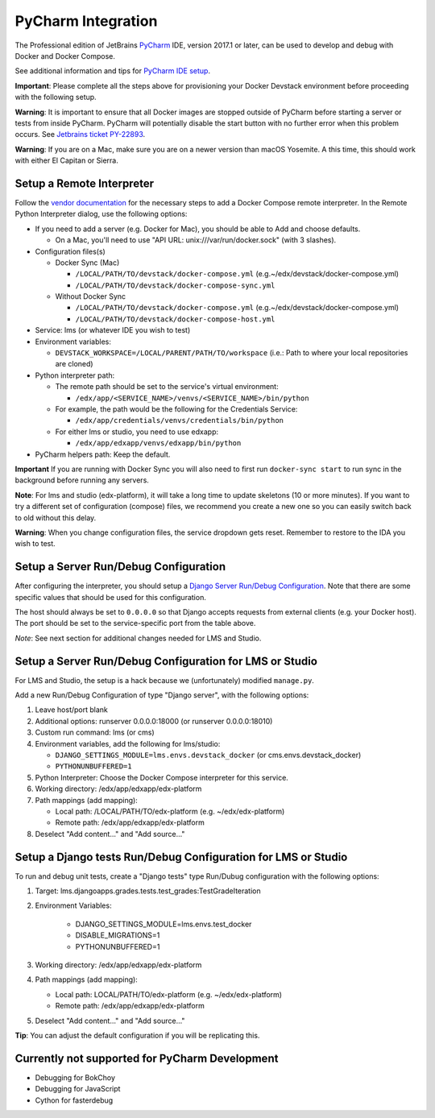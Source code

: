 PyCharm Integration
-------------------

The Professional edition of JetBrains `PyCharm`_ IDE, version 2017.1 or later,
can be used to develop and debug with Docker and Docker Compose.

See additional information and tips for `PyCharm IDE setup`_.


**Important**: Please complete all the steps above for provisioning your
Docker Devstack environment before proceeding with the following setup.


**Warning**: It is important to ensure that all Docker images are
stopped outside of PyCharm before starting a server or tests from inside
PyCharm. PyCharm will potentially disable the start button with no
further error when this problem occurs. See `Jetbrains ticket
PY-22893 <https://youtrack.jetbrains.com/issue/PY-22893>`__.


**Warning**: If you are on a Mac, make sure you are on a newer version
than macOS Yosemite. A this time, this should work with either El
Capitan or Sierra.

Setup a Remote Interpreter
~~~~~~~~~~~~~~~~~~~~~~~~~~

Follow the `vendor documentation`_ for the necessary steps to add a Docker
Compose remote interpreter. In the Remote Python Interpreter dialog,
use the following options:

- If you need to add a server (e.g. Docker for Mac), you should be able to Add and choose defaults.

  - On a Mac, you'll need to use "API URL: unix:///var/run/docker.sock" (with 3 slashes).

- Configuration files(s)

  - Docker Sync (Mac)

    - ``/LOCAL/PATH/TO/devstack/docker-compose.yml`` (e.g.~/edx/devstack/docker-compose.yml)
    - ``/LOCAL/PATH/TO/devstack/docker-compose-sync.yml``

  - Without Docker Sync

    - ``/LOCAL/PATH/TO/devstack/docker-compose.yml`` (e.g.~/edx/devstack/docker-compose.yml)
    - ``/LOCAL/PATH/TO/devstack/docker-compose-host.yml``

- Service: lms (or whatever IDE you wish to test)

- Environment variables:

  - ``DEVSTACK_WORKSPACE=/LOCAL/PARENT/PATH/TO/workspace`` (i.e.: Path to where your local repositories are cloned)

- Python interpreter path:

  - The remote path should be set to the service's virtual environment:

    - ``/edx/app/<SERVICE_NAME>/venvs/<SERVICE_NAME>/bin/python``

  - For example, the path would be the following for the Credentials Service:

    - ``/edx/app/credentials/venvs/credentials/bin/python``

  - For either lms or studio, you need to use edxapp:

    - ``/edx/app/edxapp/venvs/edxapp/bin/python``

- PyCharm helpers path: Keep the default.


**Important** If you are running with Docker Sync you will also need to first
run ``docker-sync start`` to run sync in the background before running any servers.


**Note**: For lms and studio (edx-platform), it will take a long time to
update skeletons (10 or more minutes). If you want to try a different
set of configuration (compose) files, we recommend you create a new one
so you can easily switch back to old without this delay.


**Warning**: When you change configuration files, the service dropdown gets
reset. Remember to restore to the IDA you wish to test.

Setup a Server Run/Debug Configuration
~~~~~~~~~~~~~~~~~~~~~~~~~~~~~~~~~~~~~~

After configuring the interpreter, you should setup a `Django Server
Run/Debug Configuration`_. Note that there are some specific values that should
be used for this configuration.

The host should always be set to ``0.0.0.0`` so that Django accepts
requests from external clients (e.g. your Docker host). The port should
be set to the service-specific port from the table above.

*Note*: See next section for additional changes needed for LMS and
Studio.

Setup a Server Run/Debug Configuration for LMS or Studio
~~~~~~~~~~~~~~~~~~~~~~~~~~~~~~~~~~~~~~~~~~~~~~~~~~~~~~~~

For LMS and Studio, the setup is a hack because we (unfortunately)
modified ``manage.py``.

Add a new Run/Debug Configuration of type "Django server", with the
following options:

1. Leave host/port blank

2. Additional options: runserver 0.0.0.0:18000 (or runserver
   0.0.0.0:18010)

3. Custom run command: lms (or cms)

4. Environment variables, add the following for lms/studio:

   - ``DJANGO_SETTINGS_MODULE=lms.envs.devstack_docker`` (or
     cms.envs.devstack_docker)
   - ``PYTHONUNBUFFERED=1``

5. Python Interpreter: Choose the Docker Compose interpreter for this
   service.

6. Working directory: /edx/app/edxapp/edx-platform

7. Path mappings (add mapping):

   - Local path: /LOCAL/PATH/TO/edx-platform (e.g. ~/edx/edx-platform)
   - Remote path: /edx/app/edxapp/edx-platform

8. Deselect "Add content..." and "Add source..."

Setup a Django tests Run/Debug Configuration for LMS or Studio
~~~~~~~~~~~~~~~~~~~~~~~~~~~~~~~~~~~~~~~~~~~~~~~~~~~~~~~~~~~~~~

To run and debug unit tests, create a "Django tests" type Run/Dubug
configuration with the following options:

1. Target: lms.djangoapps.grades.tests.test_grades:TestGradeIteration

2. Environment Variables:

    - DJANGO_SETTINGS_MODULE=lms.envs.test_docker
    - DISABLE_MIGRATIONS=1
    - PYTHONUNBUFFERED=1

3. Working directory: /edx/app/edxapp/edx-platform

4. Path mappings (add mapping):

   - Local path: LOCAL/PATH/TO/edx-platform (e.g. ~/edx/edx-platform)
   - Remote path: /edx/app/edxapp/edx-platform

5. Deselect "Add content..." and "Add source..."

**Tip**: You can adjust the default configuration if you will be
replicating this.

Currently not supported for PyCharm Development
~~~~~~~~~~~~~~~~~~~~~~~~~~~~~~~~~~~~~~~~~~~~~~~

- Debugging for BokChoy
- Debugging for JavaScript
- Cython for fasterdebug

.. _PyCharm: https://www.jetbrains.com/pycharm/
.. _PyCharm IDE setup: https://openedx.atlassian.net/wiki/display/ENG/PyCharm
.. _vendor documentation: https://www.jetbrains.com/help/pycharm/2017.1/configuring-remote-interpreters-via-docker-compose.html
.. _Django Server Run/Debug Configuration: https://www.jetbrains.com/help/pycharm/2017.1/run-debug-configuration-django-server.html
